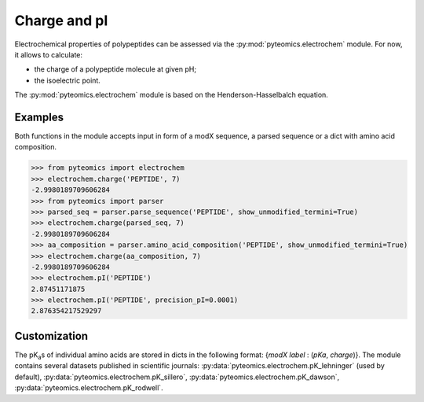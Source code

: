 Charge and pI
=============

Electrochemical properties of polypeptides can be assessed via the
:py:mod:`pyteomics.electrochem` module. For now, it allows to calculate:

*  the charge of a polypeptide molecule at given pH;
*  the isoelectric point.

The :py:mod:`pyteomics.electrochem` module is based on the Henderson-Hasselbalch 
equation.


Examples
--------

Both functions in the module accepts input in form of a modX sequence, 
a parsed sequence or a dict with amino acid composition.

.. code-block:: python

    >>> from pyteomics import electrochem
    >>> electrochem.charge('PEPTIDE', 7)
    -2.9980189709606284
    >>> from pyteomics import parser
    >>> parsed_seq = parser.parse_sequence('PEPTIDE', show_unmodified_termini=True)
    >>> electrochem.charge(parsed_seq, 7)
    -2.9980189709606284
    >>> aa_composition = parser.amino_acid_composition('PEPTIDE', show_unmodified_termini=True)
    >>> electrochem.charge(aa_composition, 7)
    -2.9980189709606284
    >>> electrochem.pI('PEPTIDE')
    2.87451171875
    >>> electrochem.pI('PEPTIDE', precision_pI=0.0001)
    2.876354217529297

.. plot:: source/charge_vs_ph.py

Customization
-------------

The pK\ :sub:`a`\ s of individual amino acids are stored in dicts in the following format:
{`modX label` : (`pKa`, `charge`)}. The module contains several datasets 
published in scientific journals: :py:data:`pyteomics.electrochem.pK_lehninger` (used by default), 
:py:data:`pyteomics.electrochem.pK_sillero`, :py:data:`pyteomics.electrochem.pK_dawson`, :py:data:`pyteomics.electrochem.pK_rodwell`. 

